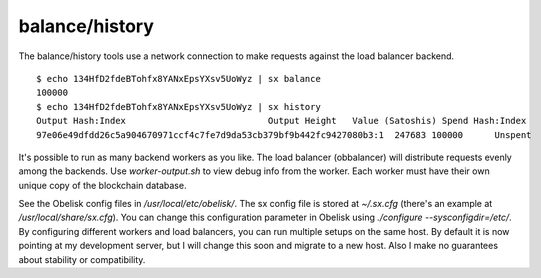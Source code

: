 .. _tut-history:

***************
balance/history
***************

The balance/history tools use a network connection to make requests
against the load balancer backend.
::

    $ echo 134HfD2fdeBTohfx8YANxEpsYXsv5UoWyz | sx balance
    100000
    $ echo 134HfD2fdeBTohfx8YANxEpsYXsv5UoWyz | sx history
    Output Hash:Index                           Output Height   Value (Satoshis) Spend Hash:Index                Spend Height
    97e06e49dfdd26c5a904670971ccf4c7fe7d9da53cb379bf9b442fc9427080b3:1  247683 100000      Unspent                                 230529504

It's possible to run as many backend workers as you like. The
load balancer (obbalancer) will distribute requests evenly among the backends.
Use `worker-output.sh` to view debug info from the worker. Each worker must
have their own unique copy of the blockchain database.

See the Obelisk config files in `/usr/local/etc/obelisk/`. The sx config file
is stored at `~/.sx.cfg` (there's an example at `/usr/local/share/sx.cfg`).
You can change this configuration parameter in Obelisk using
`./configure --sysconfigdir=/etc/`. By configuring different workers and load
balancers, you can run multiple setups on the same host. By default it is now
pointing at my development server, but I will change this soon and migrate to
a new host. Also I make no guarantees about stability or compatibility.


